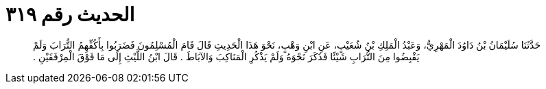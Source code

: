 
= الحديث رقم ٣١٩

[quote.hadith]
حَدَّثَنَا سُلَيْمَانُ بْنُ دَاوُدَ الْمَهْرِيُّ، وَعَبْدُ الْمَلِكِ بْنُ شُعَيْبٍ، عَنِ ابْنِ وَهْبٍ، نَحْوَ هَذَا الْحَدِيثِ قَالَ قَامَ الْمُسْلِمُونَ فَضَرَبُوا بِأَكُفِّهِمُ التُّرَابَ وَلَمْ يَقْبِضُوا مِنَ التُّرَابِ شَيْئًا فَذَكَرَ نَحْوَهُ وَلَمْ يَذْكُرِ الْمَنَاكِبَ وَالآبَاطَ ‏.‏ قَالَ ابْنُ اللَّيْثِ إِلَى مَا فَوْقَ الْمِرْفَقَيْنِ ‏.‏